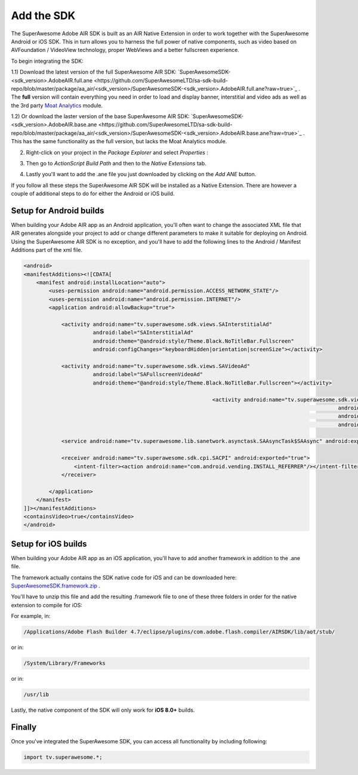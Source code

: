 Add the SDK
===========

The SuperAwesome Adobe AIR SDK is built as an AIR Native Extension in order to work together
with the SuperAwesome Android or iOS SDK.
This in turn allows you to harness the full power of native components, such as video based on AVFoundation / VideoView technology,
proper WebViews and a better fullscreen experience.

To begin integrating the SDK:

1.1) Download the latest version of the full SuperAwesome AIR SDK: `SuperAwesomeSDK-<sdk_version>.AdobeAIR.full.ane <https://github.com/SuperAwesomeLTD/sa-sdk-build-repo/blob/master/package/aa_air/<sdk_version>/SuperAwesomeSDK-<sdk_version>.AdobeAIR.full.ane?raw=true>`_ .
The **full** version will contain everything you need in order to load and display banner, interstitial and video ads as well as the 3rd party `Moat Analytics <https://moat.com/analytics>`_ module.

1.2) Or download the laster version of the base SuperAwesome AIR SDK: `SuperAwesomeSDK-<sdk_version>.AdobeAIR.base.ane <https://github.com/SuperAwesomeLTD/sa-sdk-build-repo/blob/master/package/aa_air/<sdk_version>/SuperAwesomeSDK-<sdk_version>.AdobeAIR.base.ane?raw=true>`_ .
This has the same functionality as the full version, but lacks the Moat Analytics module.

2) Right-click on your project in the *Package Explorer* and select *Properties* :

.. image:: img/IMG_02_Add_ANE_1.png
    :height: 500px
    :align: center

3) Then go to *ActionScript Build Path* and then to the *Native Extensions* tab.

.. image:: img/IMG_02_Add_ANE_2.png

4) Lastly you'll want to add the .ane file you just downloaded by clicking on the *Add ANE* button.

If you follow all these steps the SuperAwesome AIR SDK will be installed as a Native Extension.
There are however a couple of additional steps to do for either the Android or iOS build.

Setup for Android builds
------------------------

When building your Adobe AIR app as an Android application, you'll often want to change the associated XML file that AIR generates
alongside your project to add or change different parameters to make it suitable for deploying on Android.
Using the SuperAwesome AIR SDK is no exception, and you'll have to add the following lines to the
Android / Manifest Additions part of the xml file.

.. code-block:: xml

    <android>
    <manifestAdditions><![CDATA[
        <manifest android:installLocation="auto">
            <uses-permission android:name="android.permission.ACCESS_NETWORK_STATE"/>
            <uses-permission android:name="android.permission.INTERNET"/>
            <application android:allowBackup="true">

                <activity android:name="tv.superawesome.sdk.views.SAInterstitialAd"
                          android:label="SAInterstitialAd"
                          android:theme="@android:style/Theme.Black.NoTitleBar.Fullscreen"
                          android:configChanges="keyboardHidden|orientation|screenSize"></activity>

                <activity android:name="tv.superawesome.sdk.views.SAVideoAd"
                          android:label="SAFullscreenVideoAd"
                          android:theme="@android:style/Theme.Black.NoTitleBar.Fullscreen"></activity>

								<activity android:name="tv.superawesome.sdk.views.SAGameWall"
													android:label="SAGameWall"
													android:theme="@android:style/Theme.Black.NoTitleBar.Fullscreen"
													android:configChanges="keyboardHidden|orientation|screenSize"></activity>

                <service android:name="tv.superawesome.lib.sanetwork.asynctask.SAAsyncTask$SAAsync" android:exported="false"/>

                <receiver android:name="tv.superawesome.sdk.cpi.SACPI" android:exported="true">
                    <intent-filter><action android:name="com.android.vending.INSTALL_REFERRER"/></intent-filter>
                </receiver>

            </application>
        </manifest>
    ]]></manifestAdditions>
    <containsVideo>true</containsVideo>
    </android>

Setup for iOS builds
--------------------

When building your Adobe AIR app as an iOS application, you'll have to add another framework in addition to the .ane file.

The framework actually contains the SDK native code for iOS and can be downloaded here: `SuperAwesomeSDK.framework.zip <https://github.com/SuperAwesomeLTD/sa-sdk-build-repo/blob/master/ios_build/SuperAwesomeSDK.framework.zip?raw=true>`_ .

You'll have to unzip this file and add the resulting .framework file to one of these three folders in order for the native extension to compile for iOS:

For example, in:

.. code-block:: shell

    /Applications/Adobe Flash Builder 4.7/eclipse/plugins/com.adobe.flash.compiler/AIRSDK/lib/aot/stub/

or in:

.. code-block:: shell

    /System/Library/Frameworks

or in:

.. code-block:: shell

    /usr/lib

Lastly, the native component of the SDK will only work for **iOS 8.0+** builds.

Finally
-------

Once you've integrated the SuperAwesome SDK, you can access all functionality by including following:

.. code-block:: actionscript

    import tv.superawesome.*;
